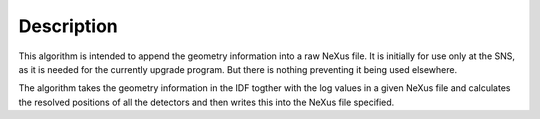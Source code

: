 .. algorithm::

.. summary::

.. alias::

.. properties::

Description
-----------

This algorithm is intended to append the geometry information into a raw
NeXus file. It is initially for use only at the SNS, as it is needed for
the currently upgrade program. But there is nothing preventing it being
used elsewhere.

The algorithm takes the geometry information in the IDF togther with the
log values in a given NeXus file and calculates the resolved positions
of all the detectors and then writes this into the NeXus file specified.

.. algm_categories::

